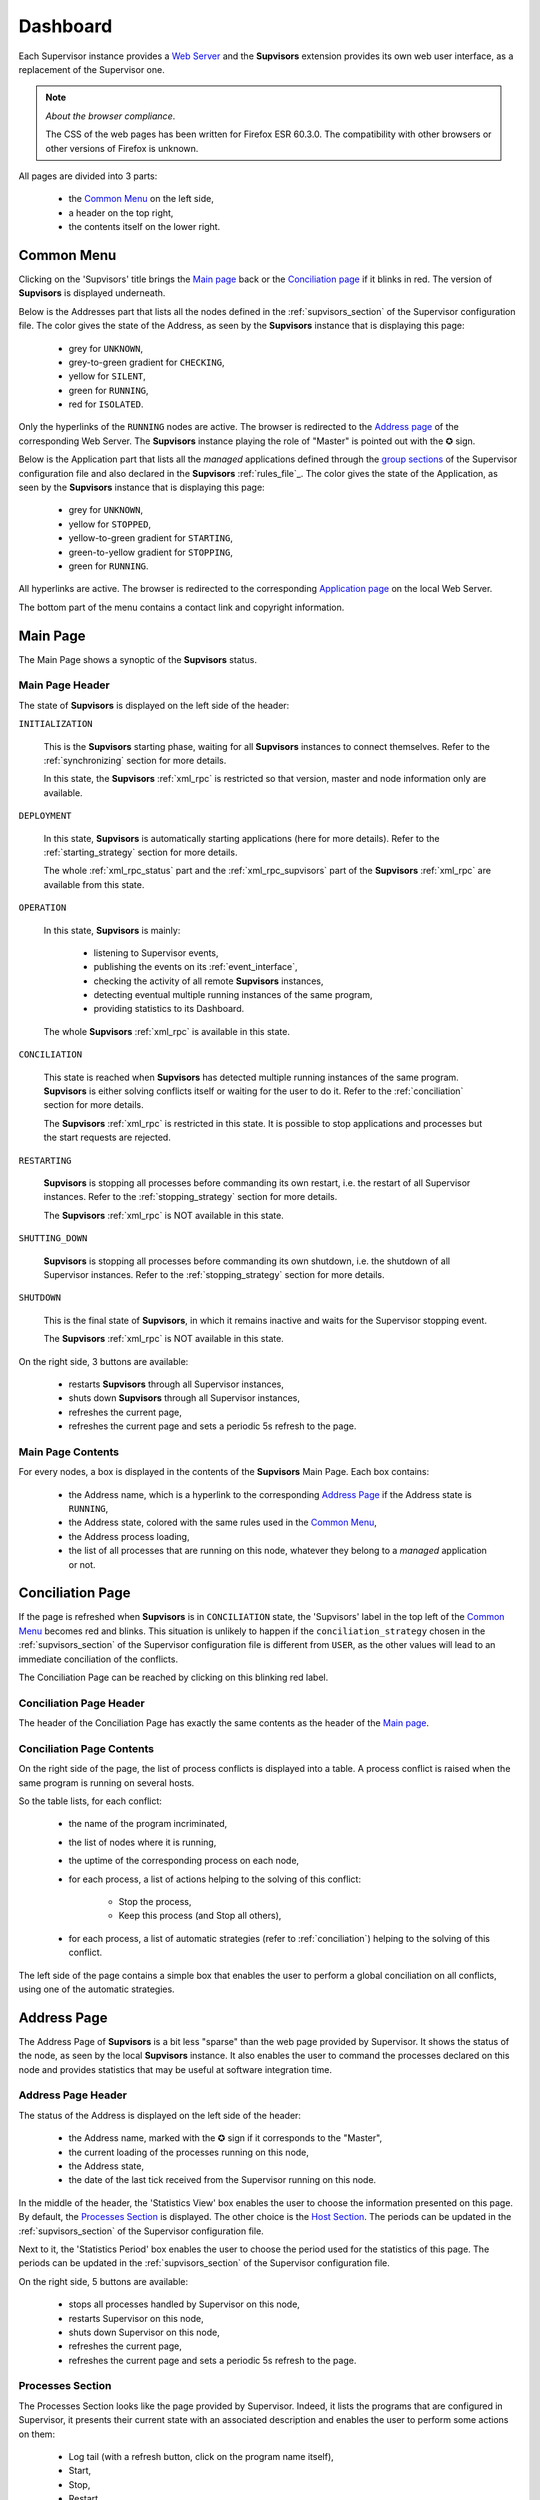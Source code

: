 .. _dashboard:

Dashboard
=========

Each Supervisor instance provides a `Web Server <http://supervisord.org/introduction.html#supervisor-components>`_
and the **Supvisors** extension provides its own web user interface, as a replacement of the Supervisor one.

.. note:: *About the browser compliance*.

    The CSS of the web pages has been written for Firefox ESR 60.3.0.
    The compatibility with other browsers or other versions of Firefox is unknown.

All pages are divided into 3 parts:

    * the `Common Menu`_ on the left side,
    * a header on the top right,
    * the contents itself on the lower right.


Common Menu
-----------

.. image:: images/supvisors_menu.png
    :alt: Common Menu
    :align: center

Clicking on the 'Supvisors' title brings the `Main page`_ back or the `Conciliation page`_ if it blinks in red.
The version of **Supvisors** is displayed underneath.

Below is the Addresses part that lists all the nodes defined in the :ref:`supvisors_section` of the Supervisor configuration file.
The color gives the state of the Address, as seen by the **Supvisors** instance that is displaying this page:

    * grey for ``UNKNOWN``,
    * grey-to-green gradient for ``CHECKING``,
    * yellow for ``SILENT``,
    * green for ``RUNNING``,
    * red for ``ISOLATED``.

Only the hyperlinks of the ``RUNNING`` nodes are active. The browser is redirected to the `Address page`_ of the corresponding Web Server.
The **Supvisors** instance playing the role of "Master" is pointed out with the ✪ sign.

Below is the Application part that lists all the *managed* applications defined through the
`group sections <http://supervisord.org/configuration.html#group-x-section-settings>`_ of the Supervisor configuration file
and also declared in the **Supvisors** :ref:`rules_file`_.
The color gives the state of the Application, as seen by the **Supvisors** instance that is displaying this page:

    * grey for ``UNKNOWN``,
    * yellow for ``STOPPED``,
    * yellow-to-green gradient for ``STARTING``,
    * green-to-yellow gradient for ``STOPPING``,
    * green for ``RUNNING``.

All hyperlinks are active. The browser is redirected to the corresponding `Application page`_ on the local Web Server.

The bottom part of the menu contains a contact link and copyright information.


Main Page
---------

The Main Page shows a synoptic of the **Supvisors** status.

.. image:: images/supvisors_main_page.png
    :alt: Supvisors Main page
    :align: center

Main Page Header
~~~~~~~~~~~~~~~~

The state of **Supvisors** is displayed on the left side of the header:

``INITIALIZATION``
    
    This is the **Supvisors** starting phase, waiting for all **Supvisors** instances to connect themselves.
    Refer to the :ref:`synchronizing` section for more details.

    In this state, the **Supvisors** :ref:`xml_rpc` is restricted so that version, master and node information only are available.

``DEPLOYMENT``

    In this state, **Supvisors** is automatically starting applications (here for more details).
    Refer to the :ref:`starting_strategy` section for more details.

    The whole :ref:`xml_rpc_status` part and the :ref:`xml_rpc_supvisors` part of the **Supvisors** :ref:`xml_rpc`
    are available from this state.

``OPERATION``

    In this state, **Supvisors** is mainly:
    
        * listening to Supervisor events,
        * publishing the events on its :ref:`event_interface`,
        * checking the activity of all remote **Supvisors** instances,
        * detecting eventual multiple running instances of the same program,
        * providing statistics to its Dashboard.

    The whole **Supvisors** :ref:`xml_rpc` is available in this state.

``CONCILIATION``

    This state is reached when **Supvisors** has detected multiple running instances of the same program.
    **Supvisors** is either solving conflicts itself or waiting for the user to do it.
    Refer to the :ref:`conciliation` section for more details.

    The **Supvisors** :ref:`xml_rpc` is restricted in this state. It is possible to stop applications and processes
    but the start requests are rejected.

``RESTARTING``

    **Supvisors** is stopping all processes before commanding its own restart, i.e. the restart of all Supervisor instances.
    Refer to the :ref:`stopping_strategy` section for more details.

    The **Supvisors** :ref:`xml_rpc` is NOT available in this state.

``SHUTTING_DOWN``

    **Supvisors** is stopping all processes before commanding its own shutdown, i.e. the shutdown of all Supervisor instances.
    Refer to the :ref:`stopping_strategy` section for more details.

``SHUTDOWN``

    This is the final state of **Supvisors**, in which it remains inactive and waits for the Supervisor stopping event.

    The **Supvisors** :ref:`xml_rpc` is NOT available in this state.


On the right side, 3 buttons are available:

    * |restart| restarts **Supvisors** through all Supervisor instances,
    * |shutdown| shuts down **Supvisors** through all Supervisor instances,
    * |refresh| refreshes the current page,
    * |autorefresh| refreshes the current page and sets a periodic 5s refresh to the page.

Main Page Contents
~~~~~~~~~~~~~~~~~~

For every nodes, a box is displayed in the contents of the **Supvisors** Main Page.
Each box contains:

    * the Address name, which is a hyperlink to the corresponding `Address Page`_ if the Address state is ``RUNNING``,
    * the Address state, colored with the same rules used in the `Common Menu`_,
    * the Address process loading,
    * the list of all processes that are running on this node, whatever they belong to a *managed* application or not.


Conciliation Page
-----------------

If the page is refreshed when **Supvisors** is in ``CONCILIATION`` state, the 'Supvisors' label in the top left
of the `Common Menu`_ becomes red and blinks.
This situation is unlikely to happen if the ``conciliation_strategy`` chosen in the :ref:`supvisors_section`
of the Supervisor configuration file is different from ``USER``, as the other values will lead to an immediate conciliation of the conflicts.

The Conciliation Page can be reached by clicking on this blinking red label.

.. image:: images/supvisors_conciliation_page.png
    :alt: Supvisors Conciliation Page
    :align: center


Conciliation Page Header
~~~~~~~~~~~~~~~~~~~~~~~~

The header of the Conciliation Page has exactly the same contents as the header of the `Main page`_.

Conciliation Page Contents
~~~~~~~~~~~~~~~~~~~~~~~~~~

On the right side of the page, the list of process conflicts is displayed into a table.
A process conflict is raised when the same program is running on several hosts.

So the table lists, for each conflict:

    * the name of the program incriminated,
    * the list of nodes where it is running,
    * the uptime of the corresponding process on each node,
    * for each process, a list of actions helping to the solving of this conflict:

        + Stop the process,
        + Keep this process (and Stop all others),

    * for each process, a list of automatic strategies (refer to :ref:`conciliation`) helping to the solving of this conflict.

The left side of the page contains a simple box that enables the user to perform a global conciliation on all conflicts, using one of the automatic strategies.


Address Page
------------

The Address Page of **Supvisors** is a bit less "sparse" than the web page provided by Supervisor.
It shows the status of the node, as seen by the local **Supvisors** instance.
It also enables the user to command the processes declared on this node and provides statistics that may be useful at software integration time.

Address Page Header
~~~~~~~~~~~~~~~~~~~

The status of the Address is displayed on the left side of the header:

    * the Address name, marked with the ✪ sign if it corresponds to the "Master",
    * the current loading of the processes running on this node,
    * the Address state,
    * the date of the last tick received from the Supervisor running on this node.

In the middle of the header, the 'Statistics View' box enables the user to choose the information presented on this page.
By default, the `Processes Section`_ is displayed. The other choice is the `Host Section`_.
The periods can be updated in the :ref:`supvisors_section` of the Supervisor configuration file.

Next to it, the 'Statistics Period' box enables the user to choose the period used for the statistics of this page.
The periods can be updated in the :ref:`supvisors_section` of the Supervisor configuration file.

On the right side, 5 buttons are available:

    * |stop| stops all processes handled by Supervisor on this node,
    * |restart| restarts Supervisor on this node,
    * |shutdown| shuts down Supervisor on this node,
    * |refresh| refreshes the current page,
    * |autorefresh| refreshes the current page and sets a periodic 5s refresh to the page.

Processes Section
~~~~~~~~~~~~~~~~~

.. image:: images/supvisors_address_process_section.png
    :alt: Processes Section of Supvisors Address Page
    :align: center

The Processes Section looks like the page provided by Supervisor.
Indeed, it lists the programs that are configured in Supervisor, it presents their current state with an associated
description and enables the user to perform some actions on them:

    * Log tail (with a refresh button, click on the program name itself),
    * Start,
    * Stop,
    * Restart,
    * Clear log,
    * Tail stdout log (auto-refreshed),
    * Tail stderr log (auto-refreshed).

**Supvisors** shows additional information for each process, such as:

    * the loading declared for the process in the rules file,
    * the CPU usage of the process during the last period (only if the process is ``RUNNING``),
    * the instant memory (Resident Set Size) occupation of the process at the last period tick (only if the process is ``RUNNING``),

A click on the CPU or RAM measures shows detailed statistics about the process.
More particularly, **Supvisors** displays a table showing for both CPU and Memory:

    * the last measure,
    * the mean value,
    * the value of the slope of the linear regression,
    * the value of the standard deviation.

A color and a sign are associated to the last value, so that:

    * green and ↗ point out a significant increase of the value since the last measure,
    * red and ↘ point out a significant decrease of the value since the last measure,
    * blue and ↝ point out the stability of the value since the last measure,

Underneath, **Supvisors** shows two graphs (CPU and Memory) built from the series of measures taken from the selected process:

    * the history of the values with a plain line,
    * the mean value with a dashed line and value in the top right corner,
    * the linear regression with a straight dotted line,
    * the standard deviation with a colored area around the mean value.

Host Section
~~~~~~~~~~~~

.. image:: images/supvisors_address_host_section.png
    :alt: Host Section of Supvisors Address Page
    :align: center

The Host Section contains CPU, Memory and Network statistics for the considered node.

The CPU table shows statistics about the CPU on each core of the processor and about the average CPU of the processor.

The Memory table shows statistics about the amount of used (and not available) memory.

The Network table shows statistics about the receive and sent flows on each network interface.

Clicking on a button associated to the resource displays detailed statistics (graph and table), similarly to the process buttons.


Application Page
----------------

The Application Page of **Supvisors**:

    * shows the status of the *managed* application, as seen by the considered **Supvisors** instance,
    * enables the user to command the application and its processes
    * and provides statistics that may be useful at software integration time.

.. image:: images/supvisors_application_page.png
    :alt: Supvisors Application page
    :align: center

Application Page Header
~~~~~~~~~~~~~~~~~~~~~~~

The status of the Application is displayed on the left side of the header, including:

    * the name of the application,
    * the state of the application,
    * a led corresponding to the operational status of the application:

        + empty if not ``RUNNING``,
        + red if ``RUNNING`` and at least one major failure is detected,
        + orange if ``RUNNING`` and at least one minor failure is detected, and no major failure,
        + green if ``RUNNING`` and no failure is detected.

The second part of the header is the 'Starting strategy' box that enables the user to choose the strategy
to start the application programs listed below.

Strategies are detailed in :ref:`starting_strategy`.

The third part of the header is the 'Statistics Period' box that enables the user to choose the period used
for the statistics of this page. The periods can be updated in the :ref:`supvisors_section` of the Supervisor configuration file.

On the right side, 4 buttons are available:

    * |start| starts the application,
    * |stop| stops the application,
    * |restart| restarts the application,
    * |refresh| refreshes the current page,
    * |autorefresh| refreshes the current page and sets a periodic 5s refresh to the page.

Application Page Contents
~~~~~~~~~~~~~~~~~~~~~~~~~

The table lists all the programs belonging to the application, and it shows:

    * the 'synthetic' state of the process (refer to this note for details about the synthesis),
    * the node where it runs, if appropriate,
    * the description (from Supervisor),
    * the loading declared for the process in the rules file,
    * the CPU usage of the process during the last period (only if the process is ``RUNNING``),
    * the instant memory (Resident Set Size) occupation of the process at the last period tick (only if the process is ``RUNNING``).

Like the `Address page`_, the Application page enables the user to perform some actions on programs:

    * Start,
    * Stop,
    * Restart,
    * Clear log,
    * Tail stdout log (auto-refreshed),
    * Tail stderr log (auto-refreshed).

The difference is that the process is not started necessarily on the node that displays this page.
Indeed, **Supvisors** uses the rules of the program (as defined in the rules file) and the starting strategy selected
in the header part to choose a relevant node. If no rule is defined for the program, the starting will fail.

As previously, a click on the CPU or Memory measures shows detailed statistics about the process.


.. |start| image:: images/start_button.png
    :alt: Start button

.. |stop| image:: images/stop_button.png
    :alt: Stop button

.. |restart| image:: images/restart_button.png
    :alt: Restart button

.. |shutdown| image:: images/shutdown_button.png
    :alt: Shutdown button

.. |refresh| image:: images/refresh_button.png
    :alt: Refresh button

.. |autorefresh| image:: images/autorefresh_button.png
    :alt: Refresh button


